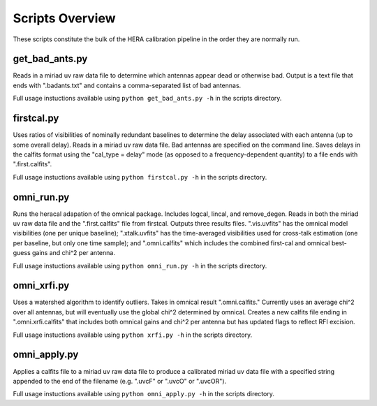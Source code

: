 Scripts Overview
===============
These scripts constitute the bulk of the HERA calibration pipeline in the order they are normally run.


get_bad_ants.py
---------------
Reads in a miriad uv raw data file to determine which antennas appear dead or otherwise bad. Output is a text file that ends with ".badants.txt" and contains a comma-separated list of bad antennas.

Full usage instuctions available using ``python get_bad_ants.py -h`` in the scripts directory.


firstcal.py
---------------
Uses ratios of visibilities of nominally redundant baselines to determine the delay associated with each antenna (up to some overall delay). Reads in a miriad uv raw data file. Bad antennas are specified on the command line. Saves delays in the calfits format using the "cal_type = delay" mode (as opposed to a frequency-dependent quantity) to a file ends with ".first.calfits".

Full usage instuctions available using ``python firstcal.py -h`` in the scripts directory.

omni_run.py
---------------
Runs the heracal adapation of the omnical package. Includes logcal, lincal, and remove_degen. Reads in both the miriad uv raw data file and the ".first.calfits" file from firstcal. Outputs three results files. ".vis.uvfits" has the omnical model visibilities (one per unique baseline); ".xtalk.uvfits" has the time-averaged visibilities used for cross-talk estimation (one per baseline, but only one time sample); and ".omni.calfits" which includes the combined first-cal and omnical best-guess gains and chi^2 per antenna.

Full usage instuctions available using ``python omni_run.py -h`` in the scripts directory.

omni_xrfi.py
---------------
Uses a watershed algorithm to identify outliers. Takes in omnical result ".omni.calfits." Currently uses an average chi^2 over all antennas, but will eventually use the global chi^2 determined by omnical. Creates a new calfits file ending in ".omni.xrfi.calfits" that includes both omnical gains and chi^2 per antenna but has updated flags to reflect RFI excision.

Full usage instuctions available using ``python xrfi.py -h`` in the scripts directory.

omni_apply.py
---------------
Applies a calfits file to a miriad uv raw data file to produce a calibrated miriad uv data file with a specified string appended to the end of the filename (e.g. ".uvcF" or ".uvcO" or ".uvcOR").

Full usage instuctions available using ``python omni_apply.py -h`` in the scripts directory.
